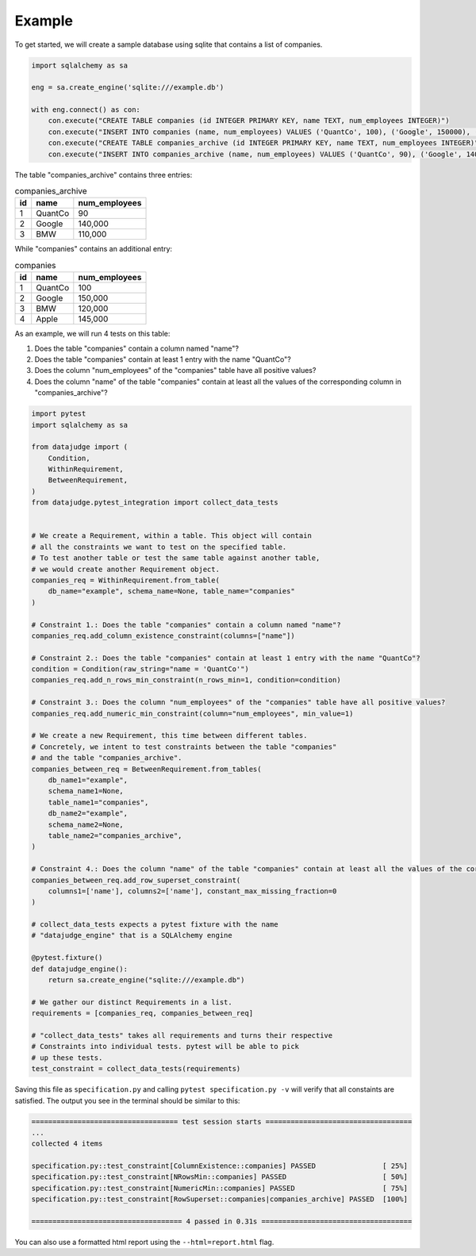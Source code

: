 Example
=======


To get started, we will create a sample database using sqlite that contains a list of companies.


.. code-block:: python

    import sqlalchemy as sa

    eng = sa.create_engine('sqlite:///example.db')

    with eng.connect() as con:
        con.execute("CREATE TABLE companies (id INTEGER PRIMARY KEY, name TEXT, num_employees INTEGER)")
        con.execute("INSERT INTO companies (name, num_employees) VALUES ('QuantCo', 100), ('Google', 150000), ('BMW', 120000), ('Apple', 145000)")
        con.execute("CREATE TABLE companies_archive (id INTEGER PRIMARY KEY, name TEXT, num_employees INTEGER)")
        con.execute("INSERT INTO companies_archive (name, num_employees) VALUES ('QuantCo', 90), ('Google', 140000), ('BMW', 110000)")

The table "companies_archive" contains three entries:

.. list-table:: companies_archive
   :header-rows: 1

   * - id
     - name
     - num_employees
   * - 1
     - QuantCo
     - 90
   * - 2
     - Google
     - 140,000
   * - 3
     - BMW
     - 110,000

While "companies" contains an additional entry:

.. list-table:: companies
   :header-rows: 1

   * - id
     - name
     - num_employees
   * - 1
     - QuantCo
     - 100
   * - 2
     - Google
     - 150,000
   * - 3
     - BMW
     - 120,000
   * - 4
     - Apple
     - 145,000

As an example, we will run 4 tests on this table:

1. Does the table "companies" contain a column named "name"?
2. Does the table "companies" contain at least 1 entry with the name "QuantCo"?
3. Does the column "num_employees" of the "companies" table have all positive values?
4. Does the column "name" of the table "companies" contain at least all the values of
   the corresponding column in "companies_archive"?

.. code-block:: python

    import pytest
    import sqlalchemy as sa

    from datajudge import (
        Condition,
        WithinRequirement,
        BetweenRequirement,
    )
    from datajudge.pytest_integration import collect_data_tests


    # We create a Requirement, within a table. This object will contain
    # all the constraints we want to test on the specified table.
    # To test another table or test the same table against another table,
    # we would create another Requirement object.
    companies_req = WithinRequirement.from_table(
        db_name="example", schema_name=None, table_name="companies"
    )

    # Constraint 1.: Does the table "companies" contain a column named "name"?
    companies_req.add_column_existence_constraint(columns=["name"])

    # Constraint 2.: Does the table "companies" contain at least 1 entry with the name "QuantCo"?
    condition = Condition(raw_string="name = 'QuantCo'")
    companies_req.add_n_rows_min_constraint(n_rows_min=1, condition=condition)

    # Constraint 3.: Does the column "num_employees" of the "companies" table have all positive values?
    companies_req.add_numeric_min_constraint(column="num_employees", min_value=1)

    # We create a new Requirement, this time between different tables.
    # Concretely, we intent to test constraints between the table "companies"
    # and the table "companies_archive".
    companies_between_req = BetweenRequirement.from_tables(
        db_name1="example",
        schema_name1=None,
        table_name1="companies",
        db_name2="example",
        schema_name2=None,
        table_name2="companies_archive",
    )

    # Constraint 4.: Does the column "name" of the table "companies" contain at least all the values of the corresponding column in "companies_archive"?
    companies_between_req.add_row_superset_constraint(
        columns1=['name'], columns2=['name'], constant_max_missing_fraction=0
    )

    # collect_data_tests expects a pytest fixture with the name
    # "datajudge_engine" that is a SQLAlchemy engine

    @pytest.fixture()
    def datajudge_engine():
        return sa.create_engine("sqlite:///example.db")

    # We gather our distinct Requirements in a list.
    requirements = [companies_req, companies_between_req]

    # "collect_data_tests" takes all requirements and turns their respective
    # Constraints into individual tests. pytest will be able to pick
    # up these tests.
    test_constraint = collect_data_tests(requirements)


Saving this file as ``specification.py`` and calling ``pytest specification.py -v``
will verify that all constaints are satisfied. The output you see in the terminal
should be similar to this:

.. code-block::

    =================================== test session starts ===================================
    ...
    collected 4 items

    specification.py::test_constraint[ColumnExistence::companies] PASSED                [ 25%]
    specification.py::test_constraint[NRowsMin::companies] PASSED                       [ 50%]
    specification.py::test_constraint[NumericMin::companies] PASSED                     [ 75%]
    specification.py::test_constraint[RowSuperset::companies|companies_archive] PASSED  [100%]

    ==================================== 4 passed in 0.31s ====================================

You can also use a formatted html report using the ``--html=report.html`` flag.
